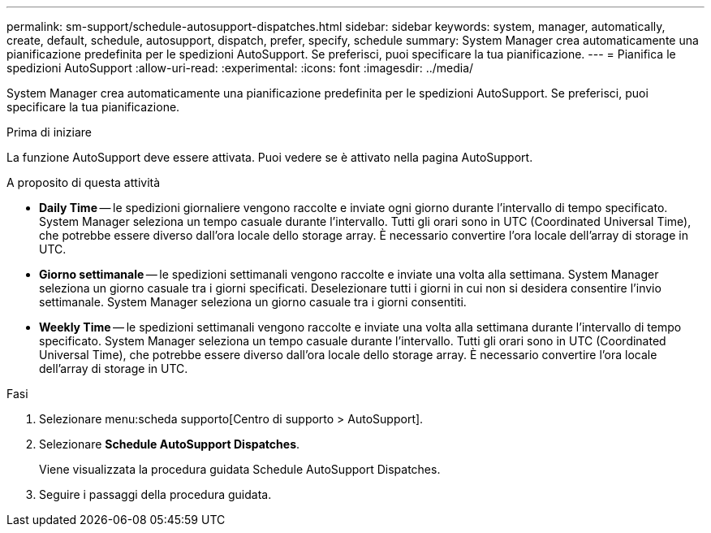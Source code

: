 ---
permalink: sm-support/schedule-autosupport-dispatches.html 
sidebar: sidebar 
keywords: system, manager, automatically, create, default, schedule, autosupport, dispatch, prefer, specify, schedule 
summary: System Manager crea automaticamente una pianificazione predefinita per le spedizioni AutoSupport. Se preferisci, puoi specificare la tua pianificazione. 
---
= Pianifica le spedizioni AutoSupport
:allow-uri-read: 
:experimental: 
:icons: font
:imagesdir: ../media/


[role="lead"]
System Manager crea automaticamente una pianificazione predefinita per le spedizioni AutoSupport. Se preferisci, puoi specificare la tua pianificazione.

.Prima di iniziare
La funzione AutoSupport deve essere attivata. Puoi vedere se è attivato nella pagina AutoSupport.

.A proposito di questa attività
* *Daily Time* -- le spedizioni giornaliere vengono raccolte e inviate ogni giorno durante l'intervallo di tempo specificato. System Manager seleziona un tempo casuale durante l'intervallo. Tutti gli orari sono in UTC (Coordinated Universal Time), che potrebbe essere diverso dall'ora locale dello storage array. È necessario convertire l'ora locale dell'array di storage in UTC.
* *Giorno settimanale* -- le spedizioni settimanali vengono raccolte e inviate una volta alla settimana. System Manager seleziona un giorno casuale tra i giorni specificati. Deselezionare tutti i giorni in cui non si desidera consentire l'invio settimanale. System Manager seleziona un giorno casuale tra i giorni consentiti.
* *Weekly Time* -- le spedizioni settimanali vengono raccolte e inviate una volta alla settimana durante l'intervallo di tempo specificato. System Manager seleziona un tempo casuale durante l'intervallo. Tutti gli orari sono in UTC (Coordinated Universal Time), che potrebbe essere diverso dall'ora locale dello storage array. È necessario convertire l'ora locale dell'array di storage in UTC.


.Fasi
. Selezionare menu:scheda supporto[Centro di supporto > AutoSupport].
. Selezionare *Schedule AutoSupport Dispatches*.
+
Viene visualizzata la procedura guidata Schedule AutoSupport Dispatches.

. Seguire i passaggi della procedura guidata.

